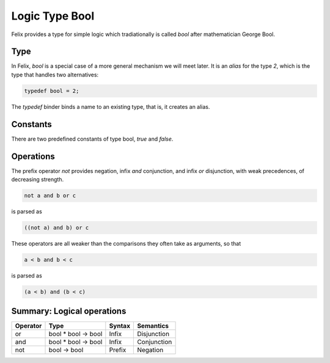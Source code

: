 Logic Type Bool
===============

Felix provides a type for simple logic which tradiationally
is called `bool` after mathematician George Bool.

Type
----

In Felix, `bool` is a special case of a more general mechanism
we will meet later. It is an `alias` for the type `2`, which is
the type that handles two alternatives:

.. code-block:: felix

    typedef bool = 2;

The `typedef` binder binds a name to an existing type,
that is, it creates an alias.

Constants
---------

There are two predefined constants of type bool, `true` and `false`.

Operations
----------

The prefix operator `not` provides negation, infix
`and` conjunction, and infix `or` disjunction,
with weak precedences, of decreasing strength.

.. code-block:: felix

    not a and b or c

is parsed as

.. code-block:: felix

    ((not a) and b) or c


These operators are all weaker than the comparisons they often
take as arguments, so that


.. code-block:: felix
 
    a < b and b < c

is parsed as

.. code-block:: felix
 
    (a < b) and (b < c)


Summary: Logical operations
---------------------------

========     ===================     =======  =============
Operator     Type                    Syntax   Semantics
========     ===================     =======  =============
or           bool * bool -> bool     Infix    Disjunction
and          bool * bool -> bool     Infix    Conjunction
not          bool -> bool            Prefix   Negation
========     ===================     =======  =============



